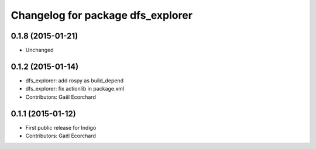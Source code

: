 ^^^^^^^^^^^^^^^^^^^^^^^^^^^^^^^^^^
Changelog for package dfs_explorer
^^^^^^^^^^^^^^^^^^^^^^^^^^^^^^^^^^

0.1.8 (2015-01-21)
------------------
* Unchanged

0.1.2 (2015-01-14)
------------------
* dfs_explorer: add rospy as build_depend
* dfs_explorer: fix actionlib in package.xml
* Contributors: Gaël Ecorchard

0.1.1 (2015-01-12)
------------------
* First public release for Indigo
* Contributors: Gaël Ecorchard
